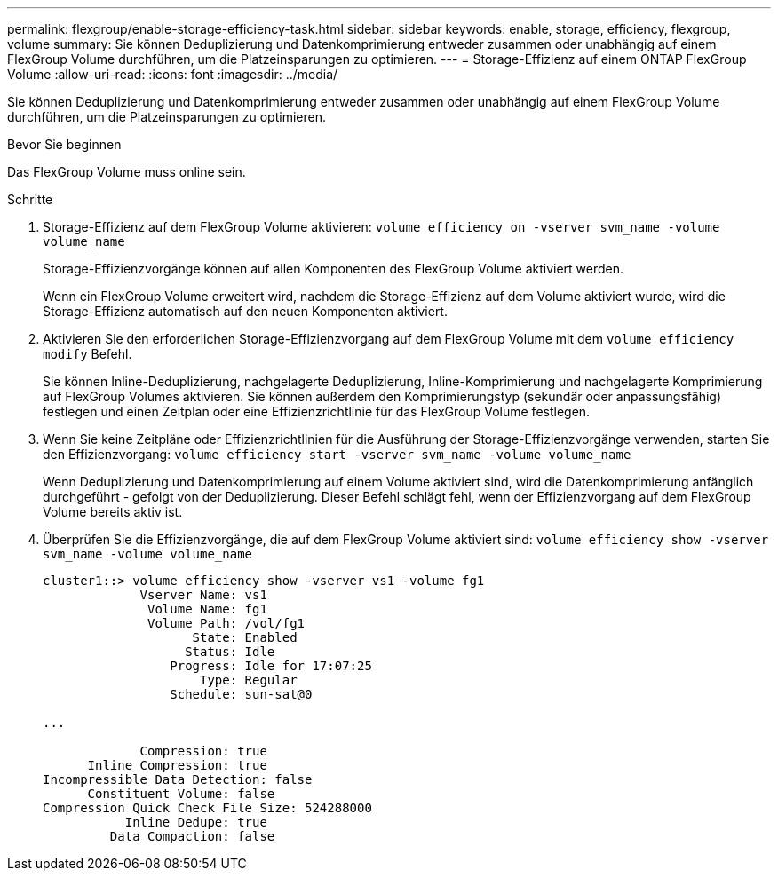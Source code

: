 ---
permalink: flexgroup/enable-storage-efficiency-task.html 
sidebar: sidebar 
keywords: enable, storage, efficiency, flexgroup, volume 
summary: Sie können Deduplizierung und Datenkomprimierung entweder zusammen oder unabhängig auf einem FlexGroup Volume durchführen, um die Platzeinsparungen zu optimieren. 
---
= Storage-Effizienz auf einem ONTAP FlexGroup Volume
:allow-uri-read: 
:icons: font
:imagesdir: ../media/


[role="lead"]
Sie können Deduplizierung und Datenkomprimierung entweder zusammen oder unabhängig auf einem FlexGroup Volume durchführen, um die Platzeinsparungen zu optimieren.

.Bevor Sie beginnen
Das FlexGroup Volume muss online sein.

.Schritte
. Storage-Effizienz auf dem FlexGroup Volume aktivieren: `volume efficiency on -vserver svm_name -volume volume_name`
+
Storage-Effizienzvorgänge können auf allen Komponenten des FlexGroup Volume aktiviert werden.

+
Wenn ein FlexGroup Volume erweitert wird, nachdem die Storage-Effizienz auf dem Volume aktiviert wurde, wird die Storage-Effizienz automatisch auf den neuen Komponenten aktiviert.

. Aktivieren Sie den erforderlichen Storage-Effizienzvorgang auf dem FlexGroup Volume mit dem `volume efficiency modify` Befehl.
+
Sie können Inline-Deduplizierung, nachgelagerte Deduplizierung, Inline-Komprimierung und nachgelagerte Komprimierung auf FlexGroup Volumes aktivieren. Sie können außerdem den Komprimierungstyp (sekundär oder anpassungsfähig) festlegen und einen Zeitplan oder eine Effizienzrichtlinie für das FlexGroup Volume festlegen.

. Wenn Sie keine Zeitpläne oder Effizienzrichtlinien für die Ausführung der Storage-Effizienzvorgänge verwenden, starten Sie den Effizienzvorgang: `volume efficiency start -vserver svm_name -volume volume_name`
+
Wenn Deduplizierung und Datenkomprimierung auf einem Volume aktiviert sind, wird die Datenkomprimierung anfänglich durchgeführt - gefolgt von der Deduplizierung. Dieser Befehl schlägt fehl, wenn der Effizienzvorgang auf dem FlexGroup Volume bereits aktiv ist.

. Überprüfen Sie die Effizienzvorgänge, die auf dem FlexGroup Volume aktiviert sind: `volume efficiency show -vserver svm_name -volume volume_name`
+
[listing]
----
cluster1::> volume efficiency show -vserver vs1 -volume fg1
             Vserver Name: vs1
              Volume Name: fg1
              Volume Path: /vol/fg1
                    State: Enabled
                   Status: Idle
                 Progress: Idle for 17:07:25
                     Type: Regular
                 Schedule: sun-sat@0

...

             Compression: true
      Inline Compression: true
Incompressible Data Detection: false
      Constituent Volume: false
Compression Quick Check File Size: 524288000
           Inline Dedupe: true
         Data Compaction: false
----

